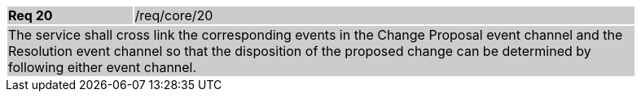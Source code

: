 [width="90%",cols="20%,80%"]
|===
|*Req 20* {set:cellbgcolor:#CACCCE}|/req/core/20
2+|The service shall cross link the corresponding events in the Change Proposal event channel and the Resolution event channel so that the disposition of the proposed change can be determined by following either event channel.  
|===
